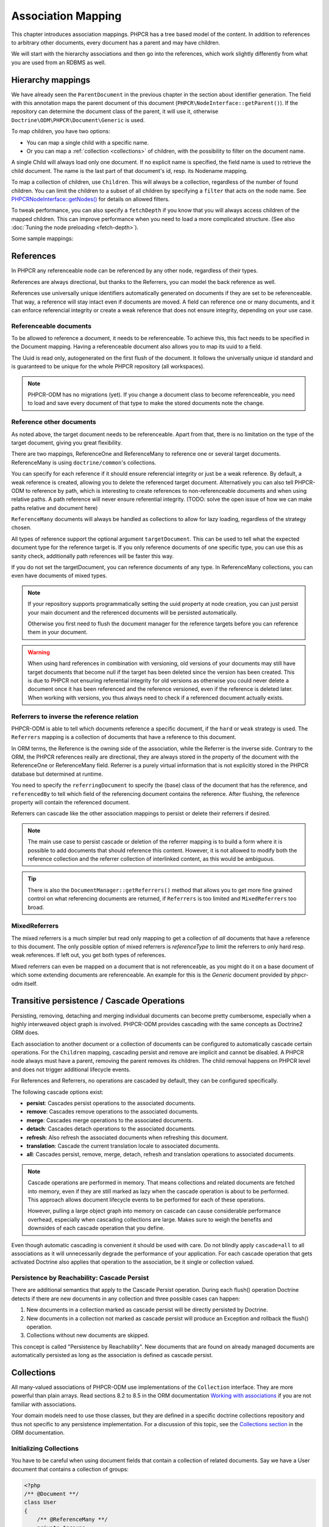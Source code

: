 Association Mapping
===================

This chapter introduces association mappings. PHPCR has a tree based model of the content.
In addition to references to arbitrary other documents, every document has a parent and may
have children.

We will start with the hierarchy associations and then go into the references, which work
slightly differently from what you are used from an RDBMS as well.

.. _hierarchy-mappings:

Hierarchy mappings
------------------

We have already seen the ``ParentDocument`` in the previous chapter in the section about
identifier generation. The field with this annotation maps the parent document of this document
(``PHPCR\NodeInterface::getParent()``). If the repository can determine the document class of the
parent, it will use it, otherwise ``Doctrine\ODM\PHPCR\Document\Generic`` is used.

To map children, you have two options:

- You can map a single child with a specific name.
- Or you can map a :ref:`collection <collections>` of children, with the possibility to filter on the document name.

A single Child will always load only one document. If no explicit name is specified, the field
name is used to retrieve the child document. The name is the last part of that document's id,
resp. its Nodename mapping.

To map a collection of children, use ``Children``. This will always be a collection, regardless of
the number of found children. You can limit the children to a subset of all children by specifying
a ``filter`` that acts on the node name. See `PHPCR\NodeInterface::getNodes() <http://phpcr.github.com/doc/html/phpcr/nodeinterface.html#getNodes()>`_
for details on allowed filters.

To tweak performance, you can also specify a ``fetchDepth`` if you know that you will always access children
of the mapped children. This can improve performance when you need to load a more complicated structure.
(See also :doc:`Tuning the node preloading <fetch-depth>`).

Some sample mappings:

.. configuration-block::

    .. code-block:: php

        <?php
        /** @Parentdocument */
        private $parent;
        /** @Child */
        private $mychild;
        /** @Children(filter="a*", fetchDepth=3) */
        private $children;

    .. code-block:: xml

        <doctrine-mapping>
          <document name="MyPersistentClass">
            <parentdocument name="parent" />
            <child fieldName="mychild" />
            <children fieldName="children" filter="a*" fetchDepth="3" />
          </document>
        </doctrine-mapping>

    .. code-block:: yaml

        MyPersistentClass:
          parentdocument: parent
          child:
            mychild: ~
          children:
            some:
             filter: "a*"
             fetchDepth: 3



References
----------

In PHPCR any referenceable node can be referenced by any other node, regardless of their types.

References are always directional, but thanks to the Referrers, you can model the back reference as well.

References use universally unique identifiers automatically generated on documents if they
are set to be referenceable. That way, a reference will stay intact even if documents are moved.
A field can reference one or many documents, and it can enforce referencial integrity or create
a weak reference that does not ensure integrity, depending on your use case.


.. _association-mapping_referenceable:

Referenceable documents
~~~~~~~~~~~~~~~~~~~~~~~

To be allowed to reference a document, it needs to be referenceable. To achieve this, this fact needs
to be specified in the Document mapping. Having a referenceable document also allows you to
map its uuid to a field.

The Uuid is read only, autogenerated on the first flush of the document. It follows the universally unique
id standard and is guaranteed to be unique for the whole PHPCR repository (all workspaces).


.. configuration-block::

    .. code-block:: php

        <?php
        /** @Document(referenceable=true) **/
        class MyPersistentClass
        {
            /**
             * @Uuid
             **/
            private $uuid;

        }

    .. code-block:: xml

        <doctrine-mapping>
            <document class="MyPersistentClass" referenceable="true">
                <uuid fieldName="uuid" />
            </document>
        </doctrine-mapping>

    .. code-block:: yaml

        MyPersistentClass:
          referenceable: true
          fields:
            uuid:
              uuid: true

.. note::

    PHPCR-ODM has no migrations (yet). If you change a document class to become referenceable,
    you need to load and save every document of that type to make the stored documents note the change.


.. _associationmapping_referenceotherdocuments:

Reference other documents
~~~~~~~~~~~~~~~~~~~~~~~~~

As noted above, the target document needs to be referenceable. Apart from that, there is
no limitation on the type of the target document, giving you great flexibility.

There are two mappings, ReferenceOne and ReferenceMany to reference one or several
target documents. ReferenceMany is using ``doctrine/common``'s collections.


You can specify for each reference if it should ensure referencial integrity or just
be a weak reference. By default, a weak reference is created, allowing you to delete
the referenced target document. Alternatively you can also tell PHPCR-ODM to reference by path,
which is interesting to create references to non-referenceable documents and when using relative paths.
A path reference will never ensure referential integrity.
(TODO: solve the open issue of how we can make paths relative and document here)

.. configuration-block::

    .. code-block:: php

        /** @ReferenceOne(strategy="weak") */
        private $weakTarget;
        /** @ReferenceOne(strategy="hard") */
        private $hardTarget;
        /** @ReferenceOne(strategy="path") */
        private $pathTarget;
        /** @ReferenceMany(strategy="weak") */
        private $weakGroup;
        /** @ReferenceMany(strategy="hard") */
        private $hardGroup;
        /** @ReferenceMany(strategy="path") */
        private $pathGroup;

    .. code-block:: xml

        <doctrine-mapping>
            <document class="MyPersistentClass">
                <reference-one fieldName="weakTarget" strategy="weak" />
                <reference-one fieldName="hardTarget" strategy="hard" />
                <reference-one fieldName="pathTarget" strategy="path" />
                <reference-many fieldName="weakGroup" strategy="weak" />
                <reference-many fieldName="hardGroup" strategy="hard" />
                <reference-many fieldName="pathGroup" strategy="path" />
            </document>
        </doctrine-mapping>

    .. code-block:: yaml

        MyPersistentClass:
            referenceOne:
                weakTarget:
                  strategy: weak
                hardTarget:
                  strategy: hard
                pathTarget:
                  strategy: path
            referenceMany:
                weakGroup:
                  strategy: weak
                hardGroup:
                  strategy: hard
                pathGroup:
                  strategy: path

``ReferenceMany`` documents will always be handled as collections to allow for lazy loading,
regardless of the strategy chosen.

All types of reference support the optional argument ``targetDocument``.
This can be used to tell what the expected document type for the reference target is.
If you only reference documents of one specific type, you can use this as sanity check,
additionally path references will be faster this way.

If you do not set the targetDocument, you can reference documents of any type.
In ReferenceMany collections, you can even have documents of mixed types.


.. note::

    If your repository supports programmatically setting the uuid property at node creation,
    you can just persist your main document and the referenced documents will be persisted
    automatically.

    Otherwise you first need to flush the document manager for the reference targets before
    you can reference them in your document.


.. warning::

    When using hard references in combination with versioning, old versions of
    your documents may still have target documents that become null if the
    target has been deleted since the version has been created. This is due to
    PHPCR not ensuring referential integrity for old versions as otherwise you
    could never delete a document once it has been referenced and the reference
    versioned, even if the reference is deleted later. When working with
    versions, you thus always need to check if a referenced document actually
    exists.


Referrers to inverse the reference relation
~~~~~~~~~~~~~~~~~~~~~~~~~~~~~~~~~~~~~~~~~~~

PHPCR-ODM is able to tell which documents reference a specific document, if the ``hard`` or
``weak`` strategy is used. The ``Referrers`` mapping is a collection of documents that have
a reference to this document.

In ORM terms, the Reference is the owning side of the association, while the
Referrer is the inverse side. Contrary to the ORM, the PHPCR references really
are directional, they are always stored in the property of the document with
the ReferenceOne or ReferenceMany field. Referrer is a purely virtual information
that is not explicitly stored in the PHPCR database but determined at runtime.

You need to specify the ``referringDocument`` to specify the (base) class of the
document that has the reference, and ``referencedBy`` to tell which field of the
referencing document contains the reference. After flushing, the reference property
will contain the referenced document.

.. configuration-block::

    .. code-block:: php

        /** @Referrers(referringDocument="FQN\Class\Name", referencedBy="otherFieldName") */
        private $specificReferrers;
        /** @Referrers(referringDocument="Other\Class\Name", referencedBy="someFieldName", cascade="persist, remove") */
        private $cascadedReferrers;

    .. code-block:: xml

        <doctrine-mapping>
            <document class="MyPersistentClass">
                <referrers fieldName="specificReferrers" referring-document="FQN\Class\Name" referenced-by="otherFieldName" />
                <referrers fieldName="cascadedReferrers" referring-document="Other\Class\Name" referenced-by="someFieldName" cascade="persist, remove" />
            </document>
        </doctrine-mapping>

    .. code-block:: yaml

        MyPersistentClass:
            referrers:
                specificReferrers:
                    referringDocument: FQN\Class\Name
                    referencedBy: otherFieldName
                cascadedReferrers:
                    referringDocument: Other\Class\Name
                    referencedBy: someFieldName
                    cascade: persist, remove



Referrers can cascade like the other association mappings to persist or delete their
referrers if desired.

.. note::

    The main use case to persist cascade or deletion of the referrer mapping
    is to build a form where it is possible to add documents that should reference
    this content. However, it is not allowed to modify both the reference collection
    and the referrer collection of interlinked content, as this would be ambiguous.

.. tip::

    There is also the ``DocumentManager::getReferrers()`` method that allows you
    to get more fine grained control on what referencing documents are returned,
    if ``Referrers`` is too limited and ``MixedReferrers`` too broad.


MixedReferrers
~~~~~~~~~~~~~~

The mixed referrers is a much simpler but read only mapping to get a collection
of *all* documents that have a reference to this document. The only possible option
of mixed referrers is `referenceType` to limit the referrers to only hard resp. weak
references. If left out, you get both types of references.

Mixed referrers can even be mapped on a document that is not referenceable, as you
might do it on a base document of which some extending documents are referenceable.
An example for this is the `Generic` document provided by phpcr-odm itself.


.. configuration-block::

    .. code-block:: php

        /** @MixedReferrers */
        private $allReferrers;
        /** @MixedReferrers(referenceType="hard") */
        private $hardReferrers;

    .. code-block:: xml

        <doctrine-mapping>
            <document class="MyPersistentClass">
                <mixed-referrers fieldName="allReferrers" />
                <mixed-referrers fieldName="hardReferrers" reference-type="hard" />
            </document>
        </doctrine-mapping>

    .. code-block:: yaml

        MyPersistentClass:
            mixedReferrers:
                allReferrers: ~
                hardReferrers:
                    referenceType: hard

.. _assocmap_cascading:
.. _assocmap_transpers:

Transitive persistence / Cascade Operations
-------------------------------------------

Persisting, removing, detaching and merging individual documents can
become pretty cumbersome, especially when a highly interweaved object graph
is involved. PHPCR-ODM provides cascading with the same concepts as
Doctrine2 ORM does.

Each association to another document or a collection of documents can be
configured to automatically cascade certain operations. For the ``Children`` mapping,
cascading persist and remove are implicit and cannot be disabled. A PHPCR node
always must have a parent, removing the parent removes its children.
The child removal happens on PHPCR level and does not trigger additional
lifecycle events.

For References and Referrers, no operations are cascaded by default, they
can be configured specifically.

The following cascade options exist:

-  **persist**: Cascades persist operations to the associated documents.
-  **remove**: Cascades remove operations to the associated documents.
-  **merge**: Cascades merge operations to the associated documents.
-  **detach**: Cascades detach operations to the associated documents.
-  **refresh**: Also refresh the associated documents when refreshing this document.
-  **translation**: Cascade the current translation locale to associated documents.
-  **all**: Cascades persist, remove, merge, detach, refresh and translation
   operations to associated documents.

.. note::

    Cascade operations are performed in memory. That means collections and related documents
    are fetched into memory, even if they are still marked as lazy when
    the cascade operation is about to be performed. This approach allows
    document lifecycle events to be performed for each of these operations.

    However, pulling a large object graph into memory on cascade can cause considerable performance
    overhead, especially when cascading collections are large. Makes sure
    to weigh the benefits and downsides of each cascade operation that you define.

Even though automatic cascading is convenient it should be used
with care. Do not blindly apply ``cascade=all`` to all associations as
it will unnecessarily degrade the performance of your application.
For each cascade operation that gets activated Doctrine also
applies that operation to the association, be it single or
collection valued.

Persistence by Reachability: Cascade Persist
~~~~~~~~~~~~~~~~~~~~~~~~~~~~~~~~~~~~~~~~~~~~

There are additional semantics that apply to the Cascade Persist
operation. During each flush() operation Doctrine detects if there
are new documents in any collection and three possible cases can
happen:


1. New documents in a collection marked as cascade persist will be
   directly persisted by Doctrine.
2. New documents in a collection not marked as cascade persist will
   produce an Exception and rollback the flush() operation.
3. Collections without new documents are skipped.

This concept is called "Persistence by Reachability". New documents
that are found on already managed documents are automatically
persisted as long as the association is defined as cascade
persist.



.. _collections:

Collections
-----------

All many-valued associations of PHPCR-ODM use implementations of the ``Collection``
interface. They are more powerful than plain arrays. Read sections 8.2 to 8.5 in
the ORM documentation `Working with associations <http://docs.doctrine-project.org/en/latest/reference/working-with-associations.html>`_
if you are not familiar with associations.

Your domain models need to use those classes, but they are defined in a
specific doctrine collections repository and thus not specific to any
persistence implementation.
For a discussion of this topic, see the `Collections section <http://docs.doctrine-project.org/en/latest/reference/association-mapping.html#collections>`_
in the ORM documentation.

Initializing Collections
~~~~~~~~~~~~~~~~~~~~~~~~

You have to be careful when using document fields that contain a
collection of related documents. Say we have a User document that
contains a collection of groups:

.. code-block:: php

    <?php
    /** @Document **/
    class User
    {
        /** @ReferenceMany **/
        private $groups;

        public function getGroups()
        {
            return $this->groups;
        }
    }

With this code alone the ``$groups`` field only contains an
instance of ``Doctrine\Common\Collections\Collection`` if the user
is retrieved from Doctrine, however not after you instantiated a
fresh instance of the User. When your user document is still new
``$groups`` will obviously be null.

This is why we recommend to initialize all collection fields to an
empty ``ArrayCollection`` in your documents constructor:

.. code-block:: php

    <?php
    use Doctrine\Common\Collections\ArrayCollection;

    /** @Document **/
    class User
    {
        /** @ReferenceMany **/
        private $groups;

        public function __construct()
        {
            $this->groups = new ArrayCollection();
        }

        public function getGroups()
        {
            return $this->groups;
        }
    }

Now the following code will be working even if the Document hasn't
been associated with a DocumentManager yet:

.. code-block:: php

    <?php
    $group = $documentManager->find(null, $groupId);
    $user = new User();
    $user->getGroups()->add($group);

